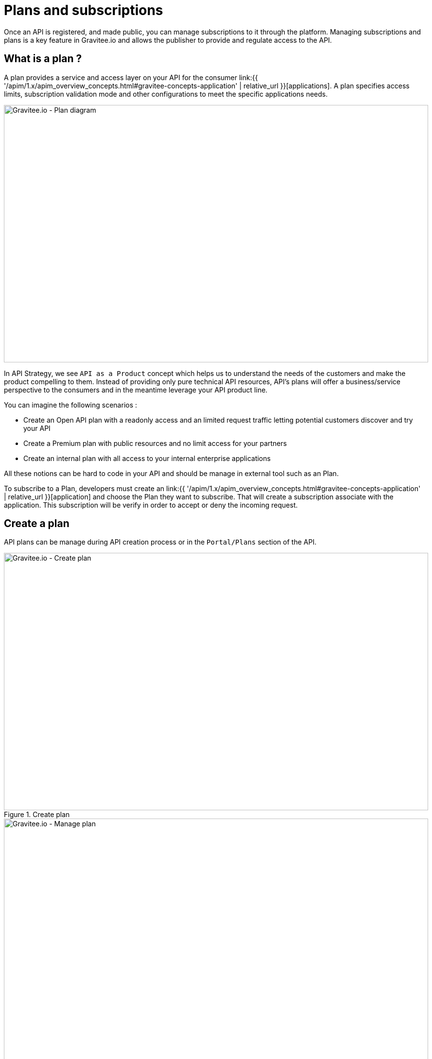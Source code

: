 = Plans and subscriptions
:page-sidebar: apim_1_x_sidebar
:page-permalink: apim/1.x/apim_publisherguide_plans_subscriptions.html
:page-folder: apim/user-guide/publisher
:page-layout: apim1x

Once an API is registered, and made public, you can manage subscriptions to it through the platform.
Managing subscriptions and plans is a key feature in Gravitee.io and allows the publisher to provide and regulate access to the API.

== What is a plan ?

A plan provides a service and access layer on your API for the consumer link:{{ '/apim/1.x/apim_overview_concepts.html#gravitee-concepts-application' | relative_url }}[applications].
A plan specifies access limits, subscription validation mode and other configurations to meet the specific applications needs.

image::{% link images/apim/1.x/api-publisher-guide/plans-subscriptions/plan-diagram.png %}[Gravitee.io - Plan diagram, 873, 530, align=center, title-align=center]

In API Strategy, we see `API as a Product` concept which helps us to understand the needs of the customers and make the product compelling to them.
Instead of providing only pure technical API resources, API's plans will offer a business/service perspective to the consumers and in the meantime leverage your API product line.

You can imagine the following scenarios :

* Create an Open API plan with a readonly access and an limited request traffic letting potential customers discover and try your API
* Create a Premium plan with public resources and no limit access for your partners
* Create an internal plan with all access to your internal enterprise applications

All these notions can be hard to code in your API and should be manage in external tool such as an Plan.

To subscribe to a Plan, developers must create an link:{{ '/apim/1.x/apim_overview_concepts.html#gravitee-concepts-application' | relative_url }}[application] and choose the Plan they want to subscribe.
That will create a subscription associate with the application. This subscription will be verify in order to accept or deny the incoming request.


== Create a plan

API plans can be manage during API creation process or in the `Portal/Plans` section of the API.

.Create plan
image::{% link images/apim/1.x/api-publisher-guide/plans-subscriptions/create-plan.png %}[Gravitee.io - Create plan, 873, 530, align=center, title-align=center]

.Manage plan
image::{% link images/apim/1.x/api-publisher-guide/plans-subscriptions/create-plan-2.png %}[Gravitee.io - Manage plan, 873, 530, align=center, title-align=center]

When creating plans in Gravitee.io, 4 security types are supported to restrict access to an API. The security types are as follows :

* Keyless (public)
* API Key
* OAuth 2.0
* JWT

== Keyless plan

Keyless plan permits all access for the API and will bypass any security mechanism on the whole request process.

NOTE: Keyless plan can be useful to quickly and easily expose your API to external users and get their feedbacks.
Due to missing consumer identifier token (API key), keyless consumer will be set as `unknown application` in the API analytics part.

== API Key plan

API Key plan lets you enforce verification of API keys during request processing, letting only apps with approved API keys access your APIs.

This plan ensures that API keys are valid, have not been revoked or expired, and are approved to consume the specific resources associated with your API.

NOTE: The API key plan represents the simplest security mechanism and acts more as a unique identifier than a security token since the API key can be easily found in app code.
For stronger security please see OAuth 2.0 and JWT plans.

== OAuth 2.0 plan

OAuth 2.0 plan ensures that access tokens provided by 3rd party OAuth 2.0 Authorization Server are valid. Letting only apps with approved OAuth 2.0 access token access your APIs.

NOTE: https://tools.ietf.org/html/rfc6749[OAuth 2.0] is a delegation protocol for authorization decisions across applications and APIs.
It defines standards endpoints and flows to both obtain and verify access tokens. If you want to learn more about OAuth 2.0 you can take a look at https://oauth.net/2/[oauth.net].

To create an OAuth 2.0 plan, you will first need an OAuth 2.0 resource that represents your OAuth 2.0 Authorization Server.

Go to `Design/Resources` section of your API and create a new `Generic OAuth 2.0 Authorization Server Resource`

NOTE: If you use https://gravitee.io/[Gravitee.io Access Management], we provide a dedicated OAuth 2.0 AM resource.

.Create OAuth 2.0 resource
image::{% link images/apim/1.x/api-publisher-guide/plans-subscriptions/create-oauth2-resource.png %}[Gravitee.io - Create OAuth 2.0 resource, 873, 530, align=center, title-align=center]

* Set the OAuth 2.0 Authorization server URL
* Set the https://tools.ietf.org/html/rfc7662[Token introspection endpoint] URI with the correct HTTP method and https://tools.ietf.org/html/rfc6749#section-3.3[scope] delimiter.
* If you want to obtain the requested claims about the end-user you can enter the http://openid.net/specs/openid-connect-core-1_0.html#UserInfo[UserInfo Endpoint] URI
* Enter the `client id` and `client secret` used for token introspection.

NOTE: Why do I need to set up a client id and client secret ? As per https://tools.ietf.org/html/rfc7662#section-2.1[RFC 7662], to prevent token scanning attacks,
the introspection endpoint MUST also require some form of authorization to access this endpoint such as client authentication.
Don't forget to create an OAuth 2.0 client acting as a resource server from your OAuth 2.0 authorization server.

Once the OAuth2 resource is set up you can create an OAuth 2.0 plan. Go to `Portal/Plans` section of your API and create a new plan.

On the secure section (second step) choose `OAuth2` Authorization type,  write down the OAuth2 resource's name previously created and choose if you want to check specific https://tools.ietf.org/html/rfc6749#section-3.3[scopes] to access the API.

.Create OAuth 2.0 plan
image::{% link images/apim/1.x/api-publisher-guide/plans-subscriptions/create-oauth2-plan.png %}[Gravitee.io - Create OAuth 2.0 plan, 873, 530, align=center, title-align=center]

* Click `NEXT` and create your plan by clicking on the `SAVE` button.

NOTE: After plan creation, the plan is in staging mode, don't forget to publish it to make it available to the consumers.

Your API is now OAuth 2.0 secured and the consumers must call the API with the `Authorization Bearer :token:` HTTP header in order to access the API's resources.

NOTE: Applications who want to subscribe to an OAuth 2.0 plan, must have a existing client with a valid `client_id` registered in the OAuth 2.0 authorization server.
The `client_id` will be use to make the connection between the OAuth 2.0 client and the Gravitee.io consumer application.

== JWT plan

Json Web Tokens (JWT) plan ensures that JWT token issued by third party are valid. Letting only apps with approved JWT token access your APIs.

https://tools.ietf.org/html/rfc7519[JSON Web Tokens] are an open method for representing claims securely between two parties.
JWT are digitally-signed using HMAC shared keys or RSA public/private key pairs. JWT plan allows you to verify the signature of the JWT and check if the JWT is still valid according to its expiry date.

NOTE: JWT defines some https://tools.ietf.org/html/rfc7519#section-4.1[registered claim names] including subject, issuer, audience, expiration time, and not-before time. In addition to these claims, the inbound JWT payload
MUST contains the `client_id` claim* to make the connection between the JWT and the Gravitee.io application's subscription.

*The policy is looking for a client ID on the payload as follow:

* First on the azp claim
* Then on the aud claim
* Finally on the client_id claim

To create an JWT plan, go to `Portal/Plans` section of your API and create a new plan.

On the secure section (second step) choose `JWT` Authorization type and set up the public key used to verify the incoming JWT token.

NOTE: Public key can also be set in the `gravitee.yml` file. See link:{{ '/apim/1.x/apim_policies_jwt.html' | relative_url }}[JWT policy] for more information. Currently Gravitee.io only support RSA Public Key format.

.Create JWT plan
image::{% link images/apim/1.x/api-publisher-guide/plans-subscriptions/create-jwt-plan.png %}[Gravitee.io - Create JWT plan, 873, 530, align=center, title-align=center]

* Click `NEXT` and create your plan by clicking on the `SAVE` button.

NOTE: After plan creation, the plan is in staging mode, don't forget to publish it to make it available to the consumers.

Your API is now JWT secured and the consumers must call the API with the `Authorization Bearer :JWT Token:` HTTP header in order to access the API’s resources.

== Advanced settings, what can I use plans for ?

Plans provide and secure access to the API thanks to their Authorization type, let's see what you can do more with Plans.

=== Limit request traffic

Plan provide tools to maintain and optimize traffic management and protect API backends health.

==== Rate-limiting

Rate limit how many HTTP requests an application can make in a given period of seconds or minutes.

.Enforces limit of 1 000 requests per minute
image::{% link images/apim/1.x/api-publisher-guide/plans-subscriptions/create-plan-rate-limit.png %}[Gravitee.io - Create plan - Rate-Limit , 873, 530, align=center, title-align=center]


NOTE: Rate-limit will help you limit the sudden increase in the number of requests at any point in time.

==== Quota

Quota specifies the number of requests allow to call API backends in the given time interval.

.Enforces limit of 100 000 requests per day
image::{% link images/apim/1.x/api-publisher-guide/plans-subscriptions/create-plan-quota.png %}[Gravitee.io - Create plan - Rate-Limit , 873, 530, align=center, title-align=center]

NOTE: Quota can be use to business/financial requirements where you decide the limit of how many calls partner/third-party apps can do in a period of time.

=== Path Authorization

Path authorization allows you to constraint access to a subset of the API resources.

.Allow only GET requests
image::{% link images/apim/1.x/api-publisher-guide/plans-subscriptions/create-plan-path-authorization.png %}[Gravitee.io - Create plan - Path Authorization , 873, 530, align=center, title-align=center]

NOTE: With Path Authorization it's possible to make an readonly API for public members and give access to more resource for premium members.

== Manage subscriptions

Plans will let consumers to request for subscription and begin to play with your API.

.API Plans from consumers' perspective
image::{% link images/apim/1.x/api-publisher-guide/plans-subscriptions/plans-subscriptions.png %}[Gravitee.io - API plans , 873, 530, align=center, title-align=center]

=== Approving subscriptions

If you set your plan to auto validate subscription mode, you have nothing to do, consumers will be ready to access the API.
Otherwise, if you set manual approval, the publisher must approve subscriptions by following these steps :

NOTE: If you enable mail or portal notification, you will see that a task requires your attention to validate the subscription.

1. Go to `Portal/Subscriptions` of your API
2. Select the `Pending` subscription
3. Click `ACCEPT`, enter the start date and end date (no end date means forever) to approve the subscription

.Approve subscription
image::{% link images/apim/1.x/api-publisher-guide/plans-subscriptions/approve-subscription.png %}[Gravitee.io - approve subscription , 873, 530, align=center, title-align=center]

=== Revoking subscriptions

Every subscriptions can be revoked to invalidate access to the APIs. Go to `Portal/Subscriptions` of your API, select the subscription you want to cancel and click `CLOSE`

.Revoke subscription
image::{% link images/apim/1.x/api-publisher-guide/plans-subscriptions/revoke-subscription.png %}[Gravitee.io - revoke subscription , 873, 530, align=center, title-align=center]

